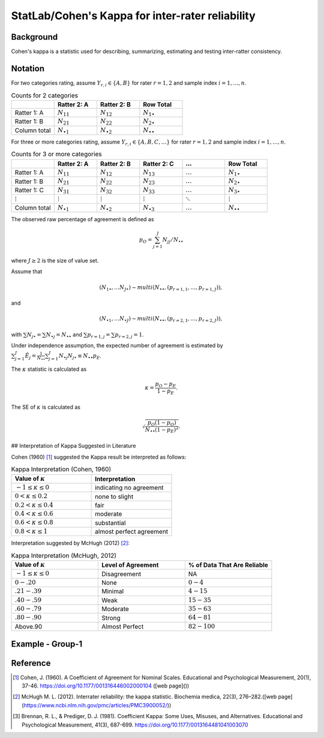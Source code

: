#############
StatLab/Cohen's Kappa for inter-rater reliability
#############

*************
Background
*************

Cohen's kappa is a statistic used for describing, summarizing, estimating and testing inter-ratter consistency. 


*************
Notation
*************

For two categories rating, assume :math:`Y_{r,i} \in \{A,B\}` for rater :math:`r=1,2` and sample index :math:`i = 1, \ldots, n`.

.. list-table:: Counts for 2 categories
   :widths: 10 10 10 10
   :header-rows: 1

   * - 
     - Ratter 2: A
     - Ratter 2: B
     - Row Total
   * - Ratter 1: A 
     - :math:`N_{11}`
     - :math:`N_{12}` 
     - :math:`N_{1\bullet}` 
   * - Ratter 1: B 
     - :math:`N_{21}`
     - :math:`N_{22}` 
     - :math:`N_{2\bullet}` 
   * - Column total
     - :math:`N_{\bullet 1}`
     - :math:`N_{\bullet 2}` 
     - :math:`N_{\bullet\bullet}` 


For three or more categories rating, assume :math:`Y_{r,i} \in \{A,B,C, \ldots \}` 
for rater :math:`r=1,2` and sample index :math:`i = 1, \ldots, n`.

.. list-table:: Counts for 3 or more categories
   :widths: 10 10 10 10 10 10
   :header-rows: 1

   * - 
     - Ratter 2: A
     - Ratter 2: B
     - Ratter 2: C
     - :math:`\ldots` 
     - Row Total
   * - Ratter 1: A 
     - :math:`N_{11}`
     - :math:`N_{12}` 
     - :math:`N_{13}` 
     - :math:`\ldots` 
     - :math:`N_{1\bullet}` 
   * - Ratter 1: B 
     - :math:`N_{21}`
     - :math:`N_{22}` 
     - :math:`N_{23}` 
     - :math:`\ldots` 
     - :math:`N_{2\bullet}` 
   * - Ratter 1: C 
     - :math:`N_{31}`
     - :math:`N_{32}` 
     - :math:`N_{33}` 
     - :math:`\ldots` 
     - :math:`N_{3\bullet}` 
   * - :math:`\vdots` 
     - :math:`\vdots`
     - :math:`\vdots`
     - :math:`\vdots`
     - :math:`\ddots` 
     - :math:`\vdots` 
   * - Column total
     - :math:`N_{\bullet 1}`
     - :math:`N_{\bullet 2}` 
     - :math:`N_{\bullet 3}` 
     - :math:`\ldots` 
     - :math:`N_{\bullet\bullet}` 

The observed raw percentage of agreement is defined as 

.. math::

  p_O = \sum_{j=1}^J N_{jj} / N_{\bullet\bullet}

where :math:`J \geq 2` is the size of value set.

Assume that 

.. math::
  (N_{1\bullet}, \ldots N_{J\bullet}) \sim multi(N_{\bullet \bullet}, (p_{r=1,1}, \ldots, p_{r=1,J})), 

and

.. math::
  (N_{\bullet 1}, \ldots N_{\bullet J}) \sim multi(N_{\bullet \bullet}, (p_{r=2,1}, \ldots, p_{r=2,J})), 

with :math:`\sum N_{j \bullet} = \sum N_{\bullet j} = N_{\bullet \bullet}` 
and :math:`\sum p_{r=1,j} = \sum p_{r=2, j} = 1`.

Under independence assumption, the expected number of agreement is estimated by
:math:`\sum_{j=1}^J\hat{E}_{j} = \frac{1}{N_{\bullet \bullet}}\sum_{j=1}^J N_{\bullet j} N_{j\bullet} \equiv N_{\bullet \bullet}p_E`.

The :math:`\kappa` statistic is calculated as

.. math::
  \kappa = \frac{p_O - p_E}{1-p_E}.

The SE of :math:`\kappa` is calculated as

.. math::
  \sqrt{\frac{p_O(1-p_O)}{N_{\bullet \bullet}(1-p_E)^2}}.



## Interpretation of Kappa Suggested in Literature

Cohen (1960) [1]_ suggested the Kappa result be interpreted as follows: 

.. list-table:: Kappa Interpretation (Cohen, 1960)
   :widths: 10 10 
   :header-rows: 1

   * - Value of :math:`\kappa`
     - Interpretation
   * - :math:`-1 \leq \kappa \leq 0`
     - indicating no agreement
   * - :math:`0 < \kappa \leq 0.2`
     - none to slight
   * - :math:`0.2 < \kappa \leq 0.4`
     - fair
   * - :math:`0.4 < \kappa \leq 0.6`
     - moderate
   * - :math:`0.6 < \kappa \leq 0.8` 
     - substantial
   * - :math:`0.8 < \kappa \leq 1`
     - almost perfect agreement 

Interpretation suggested by McHugh (2012) [2]_:

.. list-table:: Kappa Interpretation (McHugh, 2012)
   :widths: 10 10 10
   :header-rows: 1

   * - Value of :math:`\kappa`
     - Level of Agreement
     - % of Data That Are Reliable
   * - :math:`-1 \leq \kappa \leq 0`
     - Disagreement
     - NA
   * - :math:`0-.20`
     - None
     - :math:`0-4%`
   * - :math:`.21-.39`
     - Minimal
     - :math:`4-15%`
   * - :math:`.40-.59`
     - Weak
     - :math:`15-35%`
   * - :math:`.60-.79`
     - Moderate
     - :math:`35-63%`
   * - :math:`.80-.90`
     - Strong
     - :math:`64-81%`
   * - Above.90
     - Almost Perfect
     - :math:`82-100%`

*************
Example - Group-1
*************




*************
Reference
*************

.. [1] Cohen, J. (1960). A Coefficient of Agreement for Nominal Scales. Educational and Psychological Measurement, 20(1), 37-46. https://doi.org/10.1177/001316446002000104 ([web page]())
.. [2] McHugh M. L. (2012). Interrater reliability: the kappa statistic. Biochemia medica, 22(3), 276–282.([web page](https://www.ncbi.nlm.nih.gov/pmc/articles/PMC3900052/))
.. [3] Brennan, R. L., & Prediger, D. J. (1981). Coefficient Kappa: Some Uses, Misuses, and Alternatives. Educational and Psychological Measurement, 41(3), 687-699. https://doi.org/10.1177/0013164481041003070
